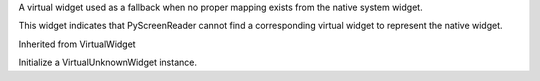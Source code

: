 .. This file is auto-generated by //tools:generate_doc. Please do not edit directly

.. class:: VirtualUnknownWidget

   A virtual widget used as a fallback when no proper mapping exists from the native system widget.

   This widget indicates that PyScreenReader cannot find a corresponding virtual widget
   to represent the native widget.

   Inherited from VirtualWidget

   .. method:: __init__() -> None

   Initialize a VirtualUnknownWidget instance.
